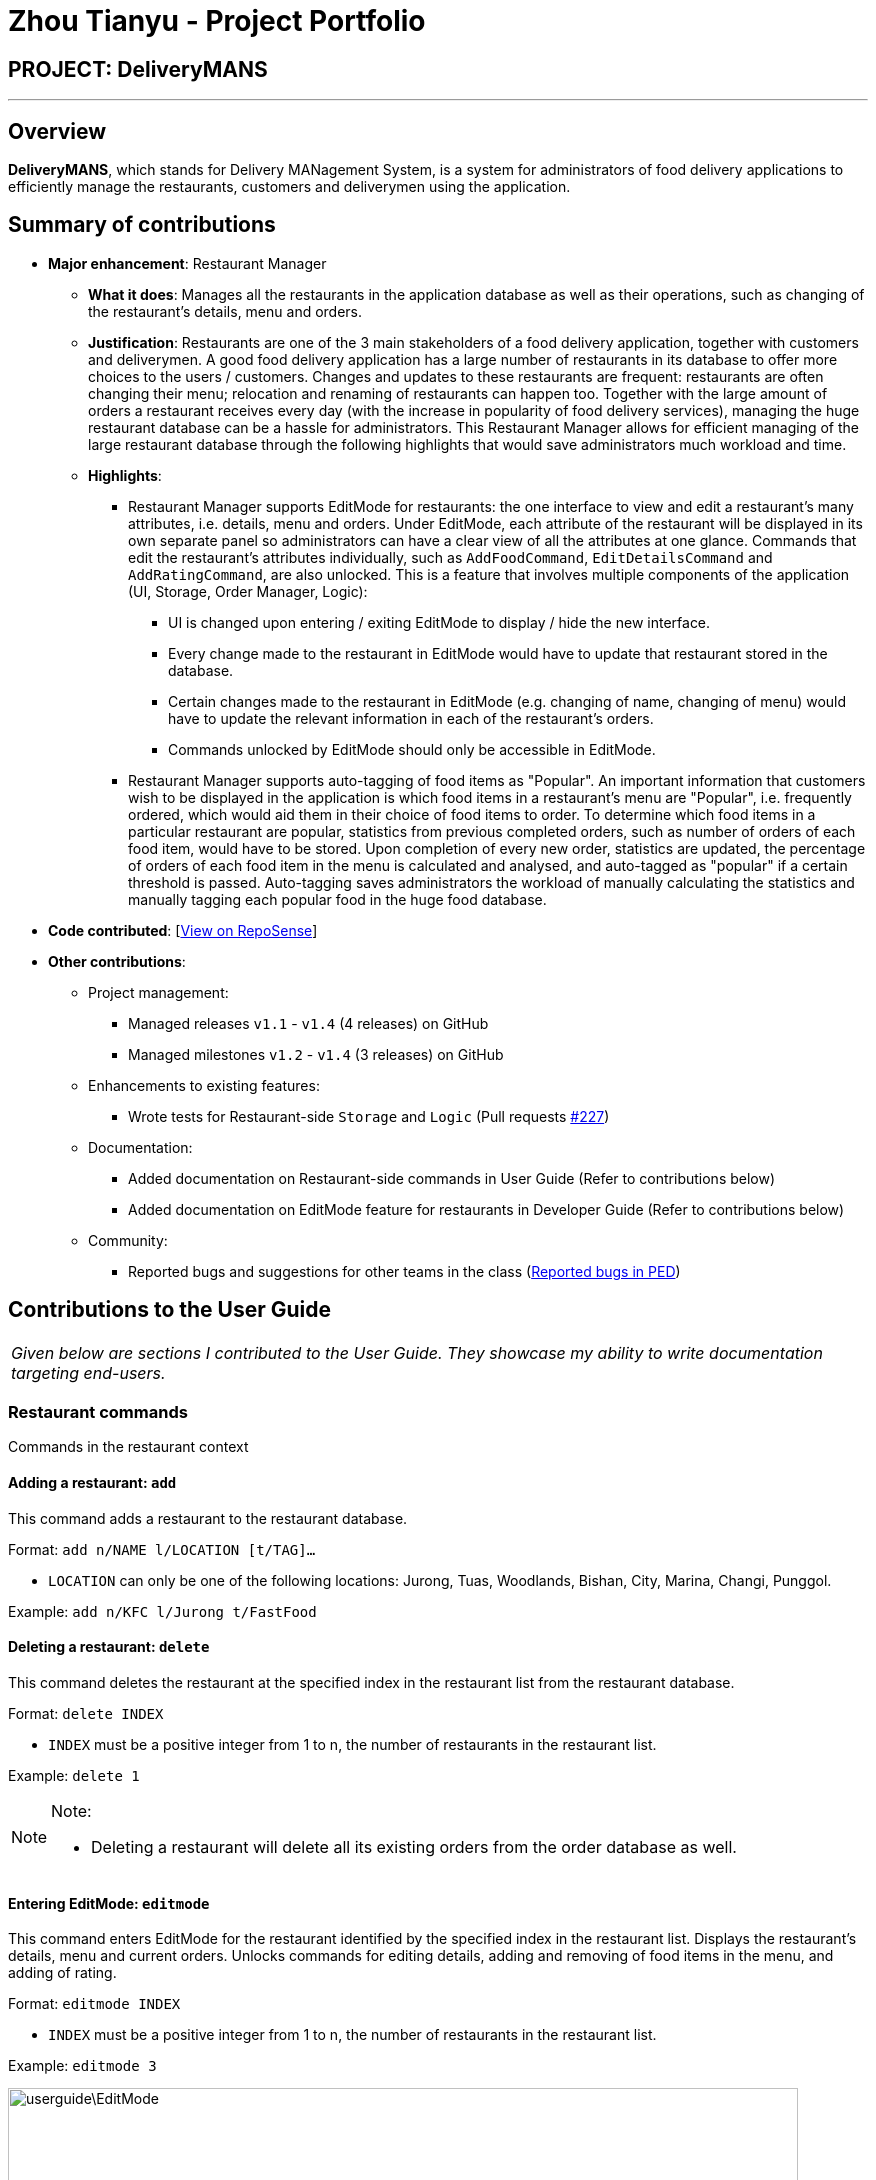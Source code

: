 = Zhou Tianyu - Project Portfolio
:site-section: AboutUs
:imagesDir: ../images
:stylesDir: ../stylesheets

== PROJECT: DeliveryMANS

---

== Overview
*DeliveryMANS*, which stands for Delivery MANagement System, is a system for administrators of food delivery applications
to efficiently manage the restaurants, customers and deliverymen using the application.

== Summary of contributions
* *Major enhancement*: Restaurant Manager
** *What it does*: Manages all the restaurants in the application database as well as their operations,
such as changing of the restaurant's details, menu and orders.
** *Justification*: Restaurants are one of the 3 main stakeholders of a food delivery application,
together with customers and deliverymen. A good food delivery application has a large number of restaurants in its
database to offer more choices to the users / customers.
Changes and updates to these restaurants are frequent: restaurants are often
changing their menu; relocation and renaming of restaurants can happen too. Together with the large amount of orders
a restaurant receives every day (with the increase in popularity of food delivery services), managing the huge
restaurant database can be a hassle for administrators. This Restaurant Manager allows for efficient managing of
the large restaurant database through the following highlights that would save administrators much workload and time.
** *Highlights*:
*** Restaurant Manager supports EditMode for restaurants: the one interface to view and edit a restaurant's
many attributes, i.e. details, menu and orders. Under EditMode, each attribute of the restaurant will be
displayed in its own separate panel so administrators can have a clear view of all the attributes at one glance.
Commands that edit the restaurant's attributes individually, such as `AddFoodCommand`, `EditDetailsCommand`
and `AddRatingCommand`, are also unlocked.
This is a feature that involves multiple components of the application (UI, Storage, Order Manager, Logic):
**** UI is changed upon entering / exiting EditMode to display / hide the new interface.
**** Every change made to the restaurant in EditMode would have to update that restaurant stored in the database.
**** Certain changes made to the restaurant in EditMode (e.g. changing of name, changing of menu) would have to update the
relevant information in each of the restaurant's orders.
**** Commands unlocked by EditMode should only be accessible in EditMode.

*** Restaurant Manager supports auto-tagging of food items as "Popular".
An important information that customers wish to be displayed in the application
is which food items in a restaurant's menu are "Popular", i.e. frequently ordered, which would aid them in their choice
of food items to order. To determine which food items in a particular restaurant are popular,
statistics from previous completed orders, such as number of orders of each food item, would have to be stored.
Upon completion of every new order, statistics are updated, the percentage of orders of each food item in the menu
is calculated and analysed, and auto-tagged as "popular" if a certain threshold is passed.
Auto-tagging saves administrators the workload of manually calculating the statistics and manually
tagging each popular food in the huge food database.

* *Code contributed*: [https://nus-cs2103-ay1920s1.github.io/tp-dashboard/#=undefined&search=mackymaguire[View on RepoSense]]

* *Other contributions*:

** Project management:
*** Managed releases `v1.1` - `v1.4` (4 releases) on GitHub
*** Managed milestones `v1.2` - `v1.4` (3 releases) on GitHub

** Enhancements to existing features:
*** Wrote tests for Restaurant-side `Storage` and `Logic` (Pull requests https://github.com/AY1920S1-CS2103T-T12-2/main/pull/227[#227])

** Documentation:
*** Added documentation on Restaurant-side commands in User Guide (Refer to contributions below)
*** Added documentation on EditMode feature for restaurants in Developer Guide (Refer to contributions below)

** Community:
*** Reported bugs and suggestions for other teams in the class (https://github.com/MackyMaguire/ped[Reported bugs in PED])

== Contributions to the User Guide

|===
|_Given below are sections I contributed to the User Guide. They showcase my ability to write documentation targeting end-users._
|===

=== Restaurant commands

Commands in the restaurant context

==== Adding a restaurant: `add`
This command adds a restaurant to the restaurant database.

Format: `add n/NAME l/LOCATION [t/TAG]...`

* `LOCATION` can only be one of the following locations: Jurong, Tuas, Woodlands, Bishan, City,
Marina, Changi, Punggol.

Example: `add n/KFC l/Jurong t/FastFood`


==== Deleting a restaurant: `delete`
This command deletes the restaurant at the specified index in the restaurant list from the restaurant database.

Format: `delete INDEX`

* `INDEX` must be a positive integer from 1 to n, the number of restaurants in the restaurant list.

Example: `delete 1`

[NOTE]
====
.Note:

* Deleting a restaurant will delete all its existing orders from the order database as well.
====


==== Entering EditMode: `editmode`
This command enters EditMode for the restaurant identified by the specified index in the restaurant list.
Displays the restaurant's details, menu and current orders.
Unlocks commands for editing details, adding and removing of food items
in the menu, and adding of rating.

Format: `editmode INDEX`

* `INDEX` must be a positive integer from 1 to n, the number of restaurants in the restaurant list.

Example: `editmode 3`

image::userguide\EditMode.png[width="790"]


==== Editing restaurant's details (under EditMode): `editdetails`
This command edits the details of the restaurant under EditMode.

Format: `editdetails [n/NAME] [l/LOCATION] [t/TAG]…​`

* At least one of the optional fields must be provided.
* Existing values will be updated to the input values.
* When editing tags, the existing tags of the restaurant will be removed i.e adding of tags is not cumulative.
* You can remove all the restaurant’s tags by typing t/ without specifying any tags after it.

Example: `editdetails n/Dr Hogs Barbeque l/Punggol t/Barbeque t/Western`

image::userguide\EditDetails.png[width="790"]

[NOTE]
====
.Note:

* Editing a restaurant's name will edit the restaurant name in all its existing orders as well.

====


==== Adding food item (under EditMode): `add`
This command adds a food item to the menu of the restaurant under EditMode.

Format: `add n/NAME a/PRICE [t/TAG]...`

* You can only tag a food item as "Recommended".

Example: `add n/Chicken a/7.90 t/Recommended`

==== Deleting food item (under EditMode): `delete`
This command deletes the food item at the specified index in the menu of the restaurant under EditMode.

Format: `delete INDEX`

* `INDEX` must be a positive integer from 1 to n, the number of food items in the restaurant's menu.

Example: `delete 1`

[NOTE]
====
.Note:
* Deleting a food item from a restaurant will NOT delete the food item in the restaurant's orders as
the order was made when the food item was still available.
====


==== Adding a rating (under EditMode): `rate`
This command adds a rating to the restaurant under EditMode and updates the new average rating of all the ratings
added to date.

Format: `rate RATING`

* `RATING` must be a non-negative integer from 0 to 5.

Example: `rate 4`


==== Exiting EditMode: `exitedit`
This command exits EditMode for the specific restaurant and returns to the list of restaurants

Format: `exitedit`


==== Auto-tagging of food item as "Popular"
Food items with quantity ordered more than 1.5 times the average quantity ordered of food items in the restaurant
will be automatically tagged as "Popular".

Example (refer to image below):

* 16 food items are ordered in Order 2 (1 + 2 + 6 + 7), an average quantity ordered of 4 per food item.
* Quantity ordered of food items Cheese Prata and Prata Bomb (6 and 7 respectively) is more than 1.5 times
the average quantity ordered. Automatically tagged as "Popular" upon completion of Order 2.

image::userguide\AutoTag.png[width="790"]


[NOTE]
====
.Note:
* Food items' quantity ordered will only be updated upon completion of an order.
====


== Contributions to the Developer Guide

|===
|_Given below are sections I contributed to the Developer Guide. They showcase my ability to write technical documentation and the technical depth of my contributions to the project._
|===


=== EditMode for restaurants
A `Restaurant` object contains many attributes. On top of a `Name`, `Location`, `Rating` and a list of `Tag`,
it also includes a list of `Food` as its menu, as well as a list of `Order`. This makes it difficult to edit
an entire `Restaurant` object using just one `Command`.

The EditMode feature allows editing of a specific `Restaurant` object's details (name, location, rating, tags),
menu and orders individually under 1 interface, using different commands.

==== Implementation
**Model**:

In addition to the `filteredRestaurantList` that contains all the restaurants in the restaurant database,
`ModelManager` now contains a `editingRestaurantList`, which holds and allows access to the single restaurant
currently under EditMode.

When user inputs the `editmode INDEX` command:

* The restaurant referenced by the `INDEX` in the list of restaurants will be placed
in the `editingRestaurantList` via the function call `Model#setEditingRestaurant(Restaurant editingRestaurant`.
* Subsequent commands that edit the restaurant, such as `AddFoodCommand`, `DeleteFoodCommand`, `AddRatingCommand`
and `EditDetailsCommand` will create a new restaurant with the edited attributes.
* The outdated restaurant will be replaced with the new edited restaurant
in both the `filteredRestaurantList` and `editingRestaurantList` via the function call
`Model#setRestaurant(Restaurant oldRestaurant, Restaurant newRestaurant)`.

**Logic**:

The `Logic` for EditMode is facilitated by `Context` enum type, which contains the following constants:
`GLOBAL`, `CUSTOMER`, `RESTAURANT`, `DELIVERYMEN` and `EDITING`. It determines the `Context` the application is in,
as well as the commands the user can access. It is contained inside `LogicManager` as an attribute. `EditModeCommand` is only
accessible in `Context.RESTAURANT`, and entering a valid `EditModeCommand` will change the `Context` to `Context.EDITING`.

The following class diagram shows the relevant structure of `Logic` and `Parser`:

image::developerguide\ParserClassDiagram.png[]

When the user inputs a command:

* `userInput` will always be parsed by `UniversalParser` first, regardless of the current `Context`.
The reason for this is to check for universal commands, which are accessible in all `Context`.
* Subsequently, if the command word in `userInput` matches none of the universal commands, then `UniversalParser`
will create a context specific `Parser` based on the current `Context`, i.e. `CustomerParser`, `RestaurantParser`,
`DeliverymenParser`, `EditingParser`, which takes over and parses the `userInput`.
Any context switching command will then change the `Context` in `LogicManager`.

The following activity diagram summarises what happens when the user enters a command:

image::developerguide\ParserActivityDiagram.png[]

When user inputs the `editmode INDEX` command:

* `UniversalParser` will parse it first.
* Since `editmode` matches none of the universal commands, `UniversalParser` will create a new `RestaurantParser`
(since current `Context` is `Context.RESTAURANT` as `EditModeCommand` is only accessible in said `Context`).
* The new `RestaurantParser` will then parse the `userInput` and subsequently change the `Context` in `LogicManager` to `Context.EDITING`,
unlocking commands to edit the restaurant, such as `AddFoodCommand`, `DeleteFoodCommand`, `AddRatingCommand`
and `EditDetailsCommand`.

**UI**:

Commands that change the UI will either:

* Pass its command class to `MainWindow` in the UI package if the command doesn't change the `Context`
* Pass the new `Context` to `MainWindow` in the UI package if the command changes the `Context`.

as the second parameter of the `CommandResult` returned by the command.

When `MainWindow` receives the `CommandResult`, it will extract out either the command class or `Context` from
`CommandResult` and make changes to the UI accordingly via the function call
`MainWindow#changeDisplay(Context context)` or `MainWindow#changeDisplay(Class commandClassName)`.

When user inputs the `EditModeCommand`:

* Since `Context` is changed to `Context.EDITING`, it will be passed as the second parameter of the `CommandResult`
returned by the `EditModeCommand`.
* Upon receiving this new `Context`, `MainWindow` will call the function `changeDisplay(Context.EDITING)` to change
the UI. An extra `StackPane` showing the restaurant under EditMode will be displayed,
while the `SplitPane` displaying the list of restaurants originally will now be filled with the restaurant's `Food` menu
and `Order` list.

The following sequence diagram summarises how the `EditModeCommand` changes the UI:

image::developerguide\MainWindowSequenceDiagram.png[]

==== Design Considerations

===== Aspect: Structure of `Logic` and `Parser`
* **Current:** `LogicManager` contains only the `UniversalParser`, which then creates a context-specific parser
depending on the current `Context` in `LogicManager`.
** Pros: Checking whether `userInput` is a universal command only needs to be done once in `UniversalParser`
** Cons: Doesn't make as much sense for `UniversalParser` to be able to create other context-specific parsers.
* **Alternative:** Instead of containing only the `UniversalParser`, which then creates the other 4 context-specific
parsers, `LogicManager` contains all 5 parsers.
** Pros: Makes more sense to have `LogicManager` containing all 5 parsers which parses `userInput` individually based
on the current context.
** Cons: Checking whether `userInput` is a universal command needs to be repeated in each parser.

===== Aspect: Changing of UI
* **Current:** If the `Command` that changes the UI does not change the `Context`, pass its command name
to `MainWindow` instead of creating a new `Context` to signal a change in UI.
** Pros: Does not create unnecessary `Context`.
** Cons: 2 method signatures are needed for `MainWindow#changeDisplay` to change the UI.
* **Alternative:** A new `Context` is created for every `Command` that changes the UI.
** Pros: Only 1 method signature is needed for `MainWindow#changeDisplay` to change the UI.
** Cons: Creates many unnecessary `Context` that `LogicManager` will never be in.
